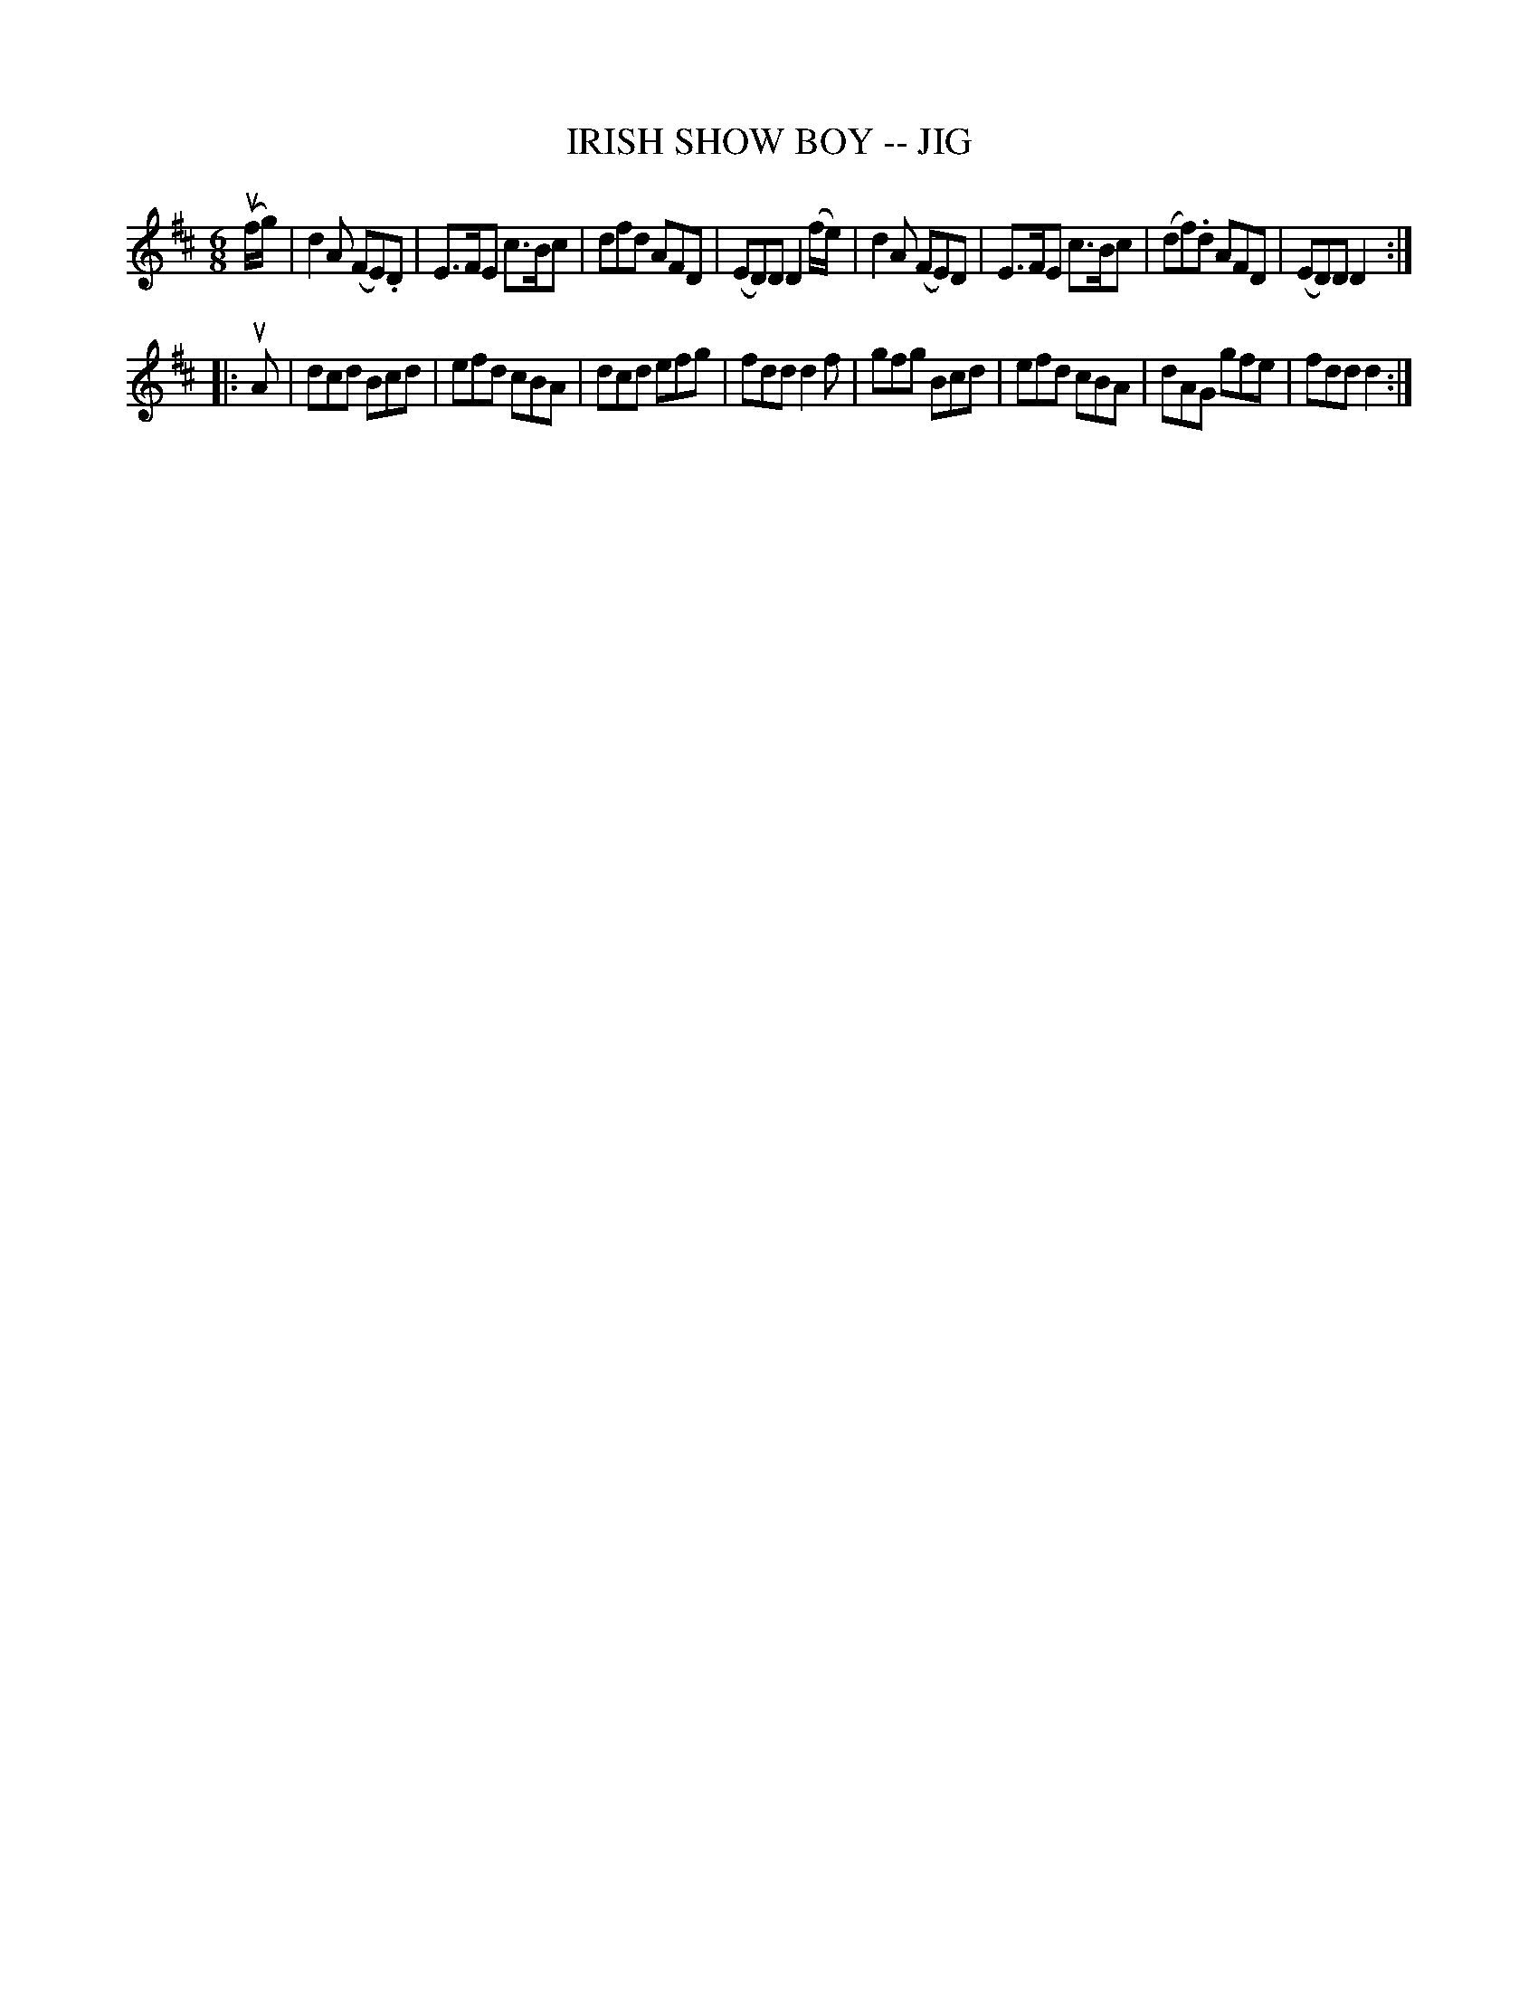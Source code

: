 X: 1
T: IRISH SHOW BOY -- JIG
B: Ryan's Mammoth Collection of Fiddle Tunes
R: jig
M: 6/8
L: 1/8
Z: Contributed 20010707130926 by John Chambers jmchambers:rcn.net
K: D
(uf/g/) \
| d2A (FE).D | E>FE c>Bc | dfd AFD | (ED)D D2(f/e/) \
| d2A (FE)D | E>FE c>Bc | (df).d AFD | (ED)D D2 :|
|: uA \
| dcd Bcd | efd cBA | dcd efg | fdd d2f \
| gfg Bcd | efd cBA | dAG gfe | fdd d2 :|
